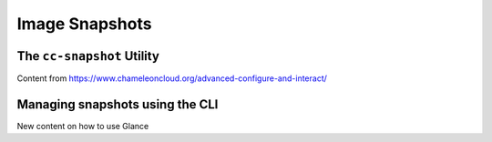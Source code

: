 ====================
Image Snapshots
====================


___________________________
The ``cc-snapshot`` Utility
___________________________


Content from https://www.chameleoncloud.org/advanced-configure-and-interact/

________________________________________________
Managing snapshots using the CLI
________________________________________________


New content on how to use Glance
